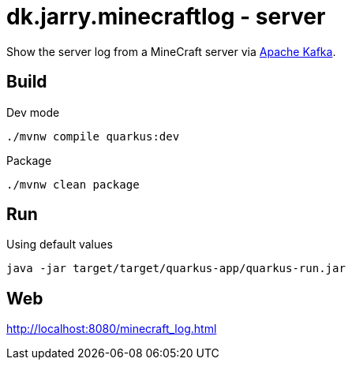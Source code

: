 = dk.jarry.minecraftlog - server

Show the server log from a MineCraft server via https://kafka.apache.org/[Apache Kafka].

== Build

.Dev mode
[source,bash]
----
./mvnw compile quarkus:dev
----

.Package
[source,bash]
----
./mvnw clean package
----

== Run

.Using default values
[source,bash]
----
java -jar target/target/quarkus-app/quarkus-run.jar
----

== Web

http://localhost:8080/minecraft_log.html
